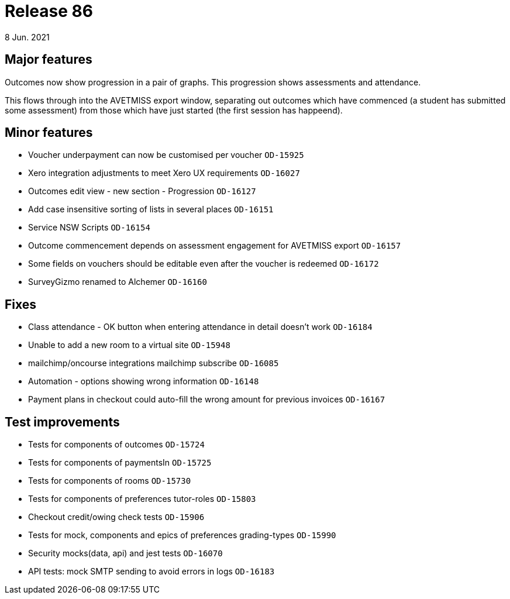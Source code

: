 = Release 86
8 Jun. 2021

== Major features
Outcomes now show progression in a pair of graphs. This progression shows assessments and attendance.

This flows through into the AVETMISS export window, separating out outcomes which have commenced (a student has submitted some assessment) from those which have just started (the first session has happeend).

== Minor features
* Voucher underpayment can now be customised per voucher `OD-15925`
* Xero integration adjustments to meet Xero UX requirements `OD-16027`
* Outcomes edit view - new section - Progression `OD-16127`
* Add case insensitive sorting of lists in several places `OD-16151`
* Service NSW Scripts `OD-16154`
* Outcome commencement depends on assessment engagement for AVETMISS export `OD-16157`
* Some fields on vouchers should be editable even after the voucher is redeemed `OD-16172`
* SurveyGizmo renamed to Alchemer `OD-16160`

== Fixes
* Class attendance - OK button when entering attendance in detail doesn't work `OD-16184`
* Unable to add a new room to a virtual site `OD-15948`
* mailchimp/oncourse integrations mailchimp subscribe `OD-16085`
* Automation - options showing wrong information `OD-16148`
* Payment plans in checkout could auto-fill the wrong amount for previous invoices `OD-16167`

== Test improvements
* Tests for components of outcomes `OD-15724`
* Tests for components of paymentsIn `OD-15725`
* Tests for components of rooms `OD-15730`
* Tests for components of preferences tutor-roles `OD-15803`
* Checkout credit/owing check tests `OD-15906`
* Tests for mock, components and epics of preferences grading-types `OD-15990`
* Security mocks(data, api) and jest tests `OD-16070`
* API tests: mock SMTP sending to avoid errors in logs `OD-16183`
